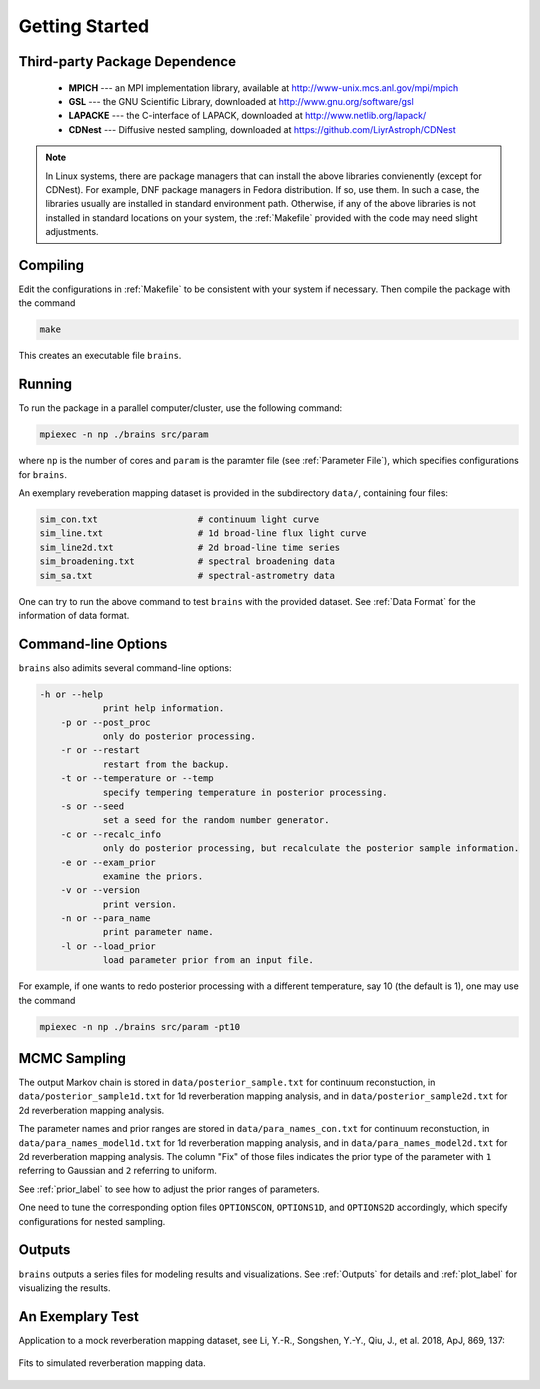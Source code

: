 .. _getting_started:

***************
Getting Started
***************

Third-party Package Dependence
===============================

  * **MPICH** --- an MPI implementation library, available at http://www-unix.mcs.anl.gov/mpi/mpich

  * **GSL** --- the GNU Scientific Library, downloaded at http://www.gnu.org/software/gsl

  * **LAPACKE** --- the C-interface of LAPACK, downloaded at http://www.netlib.org/lapack/

  * **CDNest** --- Diffusive nested sampling, downloaded at https://github.com/LiyrAstroph/CDNest

.. note::
  In Linux systems, there are package managers that can install the above libraries convienently (except for CDNest).
  For example, DNF package managers in Fedora distribution.  
  If so, use them. In such a case, the libraries usually are installed in standard environment path. Otherwise, 
  if any of the above libraries is not installed in standard locations on your system, the :ref:`Makefile` provided 
  with the code may need slight adjustments. 

Compiling
=============================

Edit the configurations in :ref:`Makefile` to be consistent with your system if necessary. Then compile the package with the command

.. code:: bash

   make

This creates an executable file ``brains``.

Running
=============================

To run the package in a parallel computer/cluster, use the following command: 

.. code:: bash

   mpiexec -n np ./brains src/param

where ``np`` is the number of cores and ``param`` is the paramter file (see :ref:`Parameter File`), which specifies configurations for ``brains``.

An exemplary reveberation mapping dataset is provided in the subdirectory ``data/``, containing four files:

.. code-block:: bash

   sim_con.txt                   # continuum light curve
   sim_line.txt                  # 1d broad-line flux light curve   
   sim_line2d.txt                # 2d broad-line time series
   sim_broadening.txt            # spectral broadening data
   sim_sa.txt                    # spectral-astrometry data
  

One can try to run the above command to test ``brains`` with the provided dataset.
See :ref:`Data Format` for the information of data format.

Command-line Options
======================

``brains`` also adimits several command-line options:

.. code-block:: bash

    -h or --help
		print help information.
	-p or --post_proc
		only do posterior processing.
	-r or --restart
		restart from the backup.
	-t or --temperature or --temp
		specify tempering temperature in posterior processing.
	-s or --seed
		set a seed for the random number generator.
	-c or --recalc_info
		only do posterior processing, but recalculate the posterior sample information.
	-e or --exam_prior
		examine the priors.
	-v or --version
		print version.
	-n or --para_name
		print parameter name.
	-l or --load_prior
		load parameter prior from an input file.

For example, if one wants to redo posterior processing with a different temperature, 
say 10 (the default is 1), one may use the command

.. code:: bash

   mpiexec -n np ./brains src/param -pt10



MCMC Sampling
=============

The output Markov chain is stored in ``data/posterior_sample.txt`` for continuum reconstuction, 
in ``data/posterior_sample1d.txt`` for 1d reverberation mapping analysis, and 
in ``data/posterior_sample2d.txt`` for 2d reverberation mapping analysis.

The parameter names and prior ranges are stored in ``data/para_names_con.txt`` 
for continuum reconstuction, in ``data/para_names_model1d.txt`` for 1d reverberation mapping analysis, and 
in ``data/para_names_model2d.txt`` for 2d reverberation mapping analysis. The column "Fix" of those 
files indicates the prior type of the parameter with ``1`` referring to Gaussian and ``2`` referring to uniform.

See  :ref:`prior_label` to see how to adjust the prior ranges of parameters.

One need to tune the corresponding option files ``OPTIONSCON``, ``OPTIONS1D``, and ``OPTIONS2D`` accordingly, which specify configurations for nested sampling.


Outputs
=======
``brains`` outputs a series files for modeling results and visualizations. See :ref:`Outputs` for details 
and :ref:`plot_label` for visualizing the results.

An Exemplary Test
=================
Application to a mock reverberation mapping dataset, see Li, Y.-R., Songshen, Y.-Y., Qiu, J., et al. 2018, ApJ, 869, 137:

.. figure:: _static/fig_sim_brains.jpg
  :align: center
  
  Fits to simulated reverberation mapping data.
